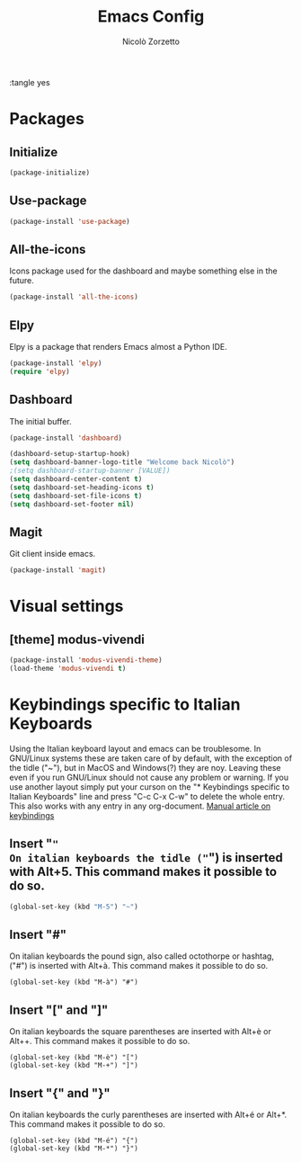 :tangle yes
#+AUTHOR: Nicolò Zorzetto
#+TITLE: Emacs Config

* Packages
** Initialize
#+BEGIN_SRC emacs-lisp
(package-initialize)
#+END_SRC
** Use-package
#+BEGIN_SRC emacs-lisp
(package-install 'use-package)
#+END_SRC

#+RESULTS:
: ‘use-package’ is already installed

** All-the-icons
Icons package used for the dashboard and maybe something else in the future.
#+BEGIN_SRC emacs-lisp
(package-install 'all-the-icons)
#+END_SRC

** Elpy
Elpy is a package that renders Emacs almost a Python IDE.
#+BEGIN_SRC emacs-lisp
(package-install 'elpy)
(require 'elpy)
#+END_SRC

** Dashboard
The initial buffer.
#+BEGIN_SRC emacs-lisp
(package-install 'dashboard)

(dashboard-setup-startup-hook)
(setq dashboard-banner-logo-title "Welcome back Nicolò")
;(setq dashboard-startup-banner [VALUE])
(setq dashboard-center-content t)
(setq dashboard-set-heading-icons t)
(setq dashboard-set-file-icons t)
(setq dashboard-set-footer nil)
#+END_SRC

** Magit
Git client inside emacs.
#+BEGIN_SRC emacs-lisp
(package-install 'magit)
#+END_SRC

#+RESULTS:
| #s(package-desc async (20200113 1745) Asynchronous processing in Emacs ((emacs (24 3))) tar melpa nil ((:commit . 86aef2c38e7d35e8509b7feeee3e989d825eba91) (:keywords async) (:url . https://github.com/jwiegley/emacs-async)) nil) | #s(package-desc with-editor (20200617 1234) Use the Emacsclient as $EDITOR ((emacs (24 4)) (async (1 9))) tar melpa nil ((:commit . 7c512887c6d69864fb600d32fb92857c51babcff) (:keywords tools) (:authors (Jonas Bernoulli . jonas@bernoul.li)) (:maintainer Jonas Bernoulli . jonas@bernoul.li) (:url . https://github.com/magit/with-editor)) nil) | #s(package-desc transient (20200707 2034) Transient commands ((emacs (25 1))) tar melpa nil ((:commit . dd9c40adc3eb7f8656c8a17c3c450388610b7986) (:keywords bindings) (:authors (Jonas Bernoulli . jonas@bernoul.li)) (:maintainer Jonas Bernoulli . jonas@bernoul.li) (:url . https://github.com/magit/transient)) nil) | #s(package-desc dash (20200524 1947) A modern list library for Emacs nil tar melpa nil ((:commit . 732d92eac56023a4fb4a5dc3d9d4e274ebf44bf9) (:keywords lists) (:authors (Magnar Sveen . magnars@gmail.com)) (:maintainer Magnar Sveen . magnars@gmail.com)) nil) | #s(package-desc git-commit (20200701 2112) Edit Git commit messages ((emacs (25 1)) (dash (20200524)) (transient (20200601)) (with-editor (20200522))) single melpa nil ((:commit . dc8a24b4cdb4c6371d3f52a5105f9887bbcc371b) (:keywords git tools vc) (:maintainer Jonas Bernoulli . jonas@bernoul.li) (:url . https://github.com/magit/magit)) nil) | #s(package-desc magit (20200713 2103) A Git porcelain inside Emacs. ((emacs (25 1)) (async (20200113)) (dash (20200524)) (git-commit (20200516)) (transient (20200601)) (with-editor (20200522))) tar melpa nil ((:commit . dc8a24b4cdb4c6371d3f52a5105f9887bbcc371b) (:keywords git tools vc)) nil) |

* Visual settings
** [theme] modus-vivendi
#+BEGIN_SRC emacs-lisp
(package-install 'modus-vivendi-theme)
(load-theme 'modus-vivendi t)
#+END_SRC

* Keybindings specific to Italian Keyboards
Using the Italian keyboard layout and emacs can be troublesome. 
In GNU/Linux systems these are taken care of by default, with the exception of the tidle ("~"),  but in MacOS and Windows(?) they are noy. 
Leaving these even if you run GNU/Linux should not cause any problem or warning.
If you use another layout simply put your curson on the "* Keybindings specific to Italian Keyboards" line and press "C-c C-x C-w" to delete the whole entry. This also works with any entry in any org-document.
[[https://www.gnu.org/software/emacs/manual/html_node/elisp/Key-Binding-Commands.html][Manual article on keybindings]]
** Insert "~"
On italian keyboards the tidle ("~") is inserted with Alt+5. This command makes it possible to do so.
#+BEGIN_SRC emacs-lisp
(global-set-key (kbd "M-5") "~")
#+END_SRC
** Insert "#"
On italian keyboards the pound sign, also called octothorpe or hashtag, ("#") is inserted with Alt+à. This command makes it possible to do so.
#+BEGIN_SRC 
(global-set-key (kbd "M-à") "#")
#+END_SRC
** Insert "[" and "]"
On italian keyboards the square parentheses are inserted with Alt+è or Alt++. This command makes it possible to do so.
#+BEGIN_SRC 
(global-set-key (kbd "M-è") "[")
(global-set-key (kbd "M-+") "]")
#+END_SRC
** Insert "{" and "}"
On italian keyboards the curly parentheses are inserted with Alt+é or Alt+*. This command makes it possible to do so.
#+BEGIN_SRC 
(global-set-key (kbd "M-é") "{")
(global-set-key (kbd "M-*") "}")
#+END_SRC
